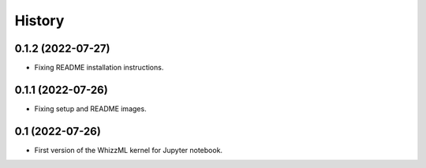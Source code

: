 .. :changelog:

History
-------
0.1.2 (2022-07-27)
~~~~~~~~~~~~~~~~~~

- Fixing README installation instructions.


0.1.1 (2022-07-26)
~~~~~~~~~~~~~~~~~~

- Fixing setup and README images.

0.1 (2022-07-26)
~~~~~~~~~~~~~~~~

- First version of the WhizzML kernel for Jupyter notebook.
